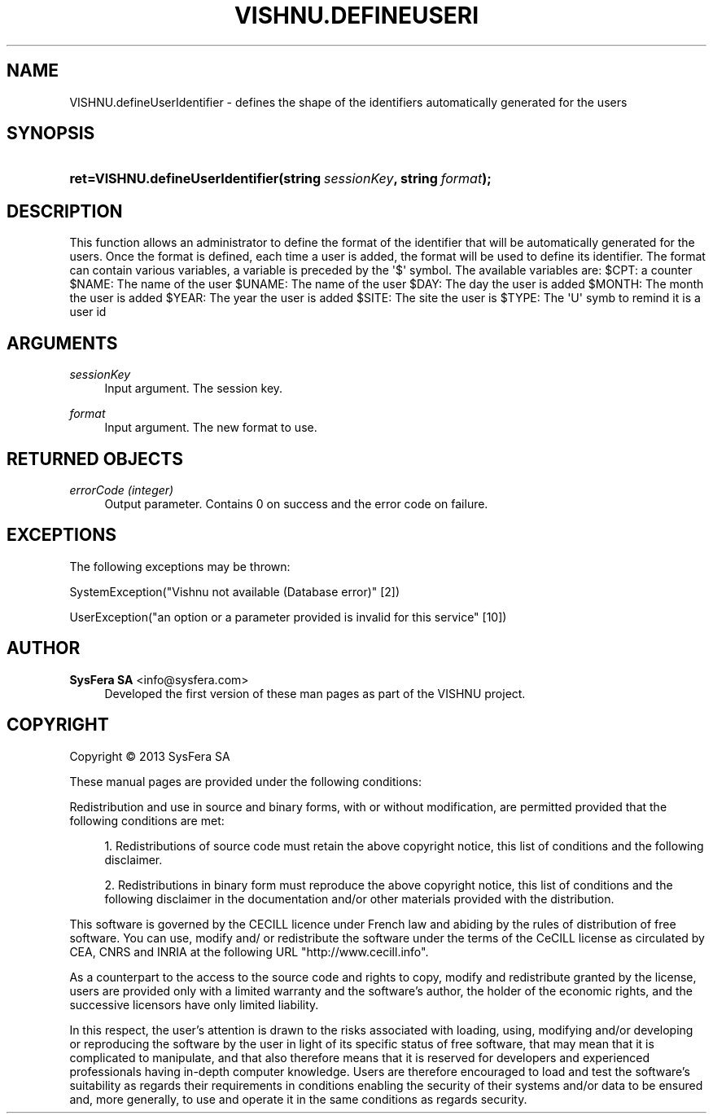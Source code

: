 '\" t
.\"     Title: VISHNU.defineUserIdentifier
.\"    Author:  SysFera SA <info@sysfera.com>
.\" Generator: DocBook XSL Stylesheets v1.78.0 <http://docbook.sf.net/>
.\"      Date: November 2013
.\"    Manual: UMS Python API Reference
.\"    Source: VISHNU 3.2.0
.\"  Language: English
.\"
.TH "VISHNU\&.DEFINEUSERI" "3" "November 2013" "VISHNU 3.2.0" "UMS Python API Reference"
.\" -----------------------------------------------------------------
.\" * Define some portability stuff
.\" -----------------------------------------------------------------
.\" ~~~~~~~~~~~~~~~~~~~~~~~~~~~~~~~~~~~~~~~~~~~~~~~~~~~~~~~~~~~~~~~~~
.\" http://bugs.debian.org/507673
.\" http://lists.gnu.org/archive/html/groff/2009-02/msg00013.html
.\" ~~~~~~~~~~~~~~~~~~~~~~~~~~~~~~~~~~~~~~~~~~~~~~~~~~~~~~~~~~~~~~~~~
.ie \n(.g .ds Aq \(aq
.el       .ds Aq '
.\" -----------------------------------------------------------------
.\" * set default formatting
.\" -----------------------------------------------------------------
.\" disable hyphenation
.nh
.\" disable justification (adjust text to left margin only)
.ad l
.\" -----------------------------------------------------------------
.\" * MAIN CONTENT STARTS HERE *
.\" -----------------------------------------------------------------
.SH "NAME"
VISHNU.defineUserIdentifier \- defines the shape of the identifiers automatically generated for the users
.SH "SYNOPSIS"
.HP \w'ret=VISHNU\&.defineUserIdentifier('u
.BI "ret=VISHNU\&.defineUserIdentifier(string\ " "sessionKey" ", string\ " "format" ");"
.SH "DESCRIPTION"
.PP
This function allows an administrator to define the format of the identifier that will be automatically generated for the users\&. Once the format is defined, each time a user is added, the format will be used to define its identifier\&. The format can contain various variables, a variable is preceded by the \*(Aq$\*(Aq symbol\&. The available variables are: $CPT: a counter $NAME: The name of the user $UNAME: The name of the user $DAY: The day the user is added $MONTH: The month the user is added $YEAR: The year the user is added $SITE: The site the user is $TYPE: The \*(AqU\*(Aq symb to remind it is a user id
.SH "ARGUMENTS"
.PP
\fIsessionKey\fR
.RS 4
Input argument\&. The session key\&.
.RE
.PP
\fIformat\fR
.RS 4
Input argument\&. The new format to use\&.
.RE
.SH "RETURNED OBJECTS"
.PP
\fIerrorCode (integer)\fR
.RS 4
Output parameter\&. Contains 0 on success and the error code on failure\&.
.RE
.PP
.RS 4
.RE
.SH "EXCEPTIONS"
.PP
The following exceptions may be thrown:
.PP
SystemException("Vishnu not available (Database error)" [2])
.RS 4
.RE
.PP
UserException("an option or a parameter provided is invalid for this service" [10])
.RS 4
.RE
.SH "AUTHOR"
.PP
\fB SysFera SA\fR <\&info@sysfera.com\&>
.RS 4
Developed the first version of these man pages as part of the VISHNU project.
.RE
.SH "COPYRIGHT"
.br
Copyright \(co 2013 SysFera SA
.br
.PP
These manual pages are provided under the following conditions:
.PP
Redistribution and use in source and binary forms, with or without modification, are permitted provided that the following conditions are met:
.sp
.RS 4
.ie n \{\
\h'-04' 1.\h'+01'\c
.\}
.el \{\
.sp -1
.IP "  1." 4.2
.\}
Redistributions of source code must retain the above copyright notice, this list of conditions and the following disclaimer.
.RE
.sp
.RS 4
.ie n \{\
\h'-04' 2.\h'+01'\c
.\}
.el \{\
.sp -1
.IP "  2." 4.2
.\}
Redistributions in binary form must reproduce the above copyright notice, this list of conditions and the following disclaimer in the documentation and/or other materials provided with the distribution.
.RE
.PP
This software is governed by the CECILL licence under French law and abiding by the rules of distribution of free software. You can use, modify and/ or redistribute the software under the terms of the CeCILL license as circulated by CEA, CNRS and INRIA at the following URL "http://www.cecill.info".
.PP
As a counterpart to the access to the source code and rights to copy, modify and redistribute granted by the license, users are provided only with a limited warranty and the software's author, the holder of the economic rights, and the successive licensors have only limited liability.
.PP
In this respect, the user's attention is drawn to the risks associated with loading, using, modifying and/or developing or reproducing the software by the user in light of its specific status of free software, that may mean that it is complicated to manipulate, and that also therefore means that it is reserved for developers and experienced professionals having in-depth computer knowledge. Users are therefore encouraged to load and test the software's suitability as regards their requirements in conditions enabling the security of their systems and/or data to be ensured and, more generally, to use and operate it in the same conditions as regards security.
.sp
